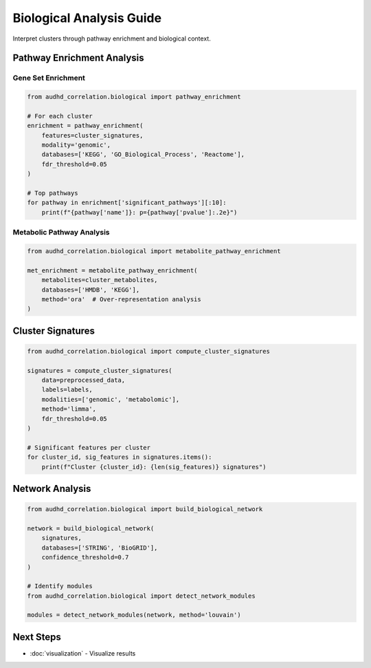 Biological Analysis Guide
=========================

Interpret clusters through pathway enrichment and biological context.

Pathway Enrichment Analysis
----------------------------

Gene Set Enrichment
~~~~~~~~~~~~~~~~~~~

.. code-block:: python

    from audhd_correlation.biological import pathway_enrichment

    # For each cluster
    enrichment = pathway_enrichment(
        features=cluster_signatures,
        modality='genomic',
        databases=['KEGG', 'GO_Biological_Process', 'Reactome'],
        fdr_threshold=0.05
    )

    # Top pathways
    for pathway in enrichment['significant_pathways'][:10]:
        print(f"{pathway['name']}: p={pathway['pvalue']:.2e}")

Metabolic Pathway Analysis
~~~~~~~~~~~~~~~~~~~~~~~~~~~

.. code-block:: python

    from audhd_correlation.biological import metabolite_pathway_enrichment

    met_enrichment = metabolite_pathway_enrichment(
        metabolites=cluster_metabolites,
        databases=['HMDB', 'KEGG'],
        method='ora'  # Over-representation analysis
    )

Cluster Signatures
------------------

.. code-block:: python

    from audhd_correlation.biological import compute_cluster_signatures

    signatures = compute_cluster_signatures(
        data=preprocessed_data,
        labels=labels,
        modalities=['genomic', 'metabolomic'],
        method='limma',
        fdr_threshold=0.05
    )

    # Significant features per cluster
    for cluster_id, sig_features in signatures.items():
        print(f"Cluster {cluster_id}: {len(sig_features)} signatures")

Network Analysis
----------------

.. code-block:: python

    from audhd_correlation.biological import build_biological_network

    network = build_biological_network(
        signatures,
        databases=['STRING', 'BioGRID'],
        confidence_threshold=0.7
    )

    # Identify modules
    from audhd_correlation.biological import detect_network_modules

    modules = detect_network_modules(network, method='louvain')

Next Steps
----------

* :doc:`visualization` - Visualize results